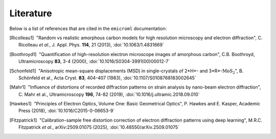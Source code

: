 Literature
==========

Below is a list of references that are cited in the ``emicroml`` documentation:

.. [Ricolleau1] |nbspc|"Random vs realistic amorphous carbon models for high
		       resolution microscopy and electron diffraction",
		       C. Ricolleau *et al.*, J. Appl. Phys. **114**, 21 (2013),
		       :doi:`10.1063/1.4831669`

.. [Boothroyd1] |nbspc|"Quantification of high-resolution electron microscope
		       images of amorphous carbon", C.B. Boothroyd,
		       Ultramicroscopy **83**, 3-4 (2000),
		       :doi:`10.1016/S0304-3991(00)00012-7`

.. [Schonfeld1] |nbspc|"Anisotropic mean-square displacements (MSD) in
		       single-crystals of 2*H*- and 3*R*-:math:`\text{MoS}_2`",
		       B. Schönfeld et al., Acta Cryst. **83**, 404-407 (1983),
		       :doi:`10.1107/S0108768183002645`

.. [Mahr1] |nbspc|"Influence of distortions of recorded diffraction patterns on
	          strain analysis by nano-beam electron diffraction",
		  C. Mahr et al., Ultramicroscopy **196**, 74-82 (2019),
		  :doi:`10.1016/j.ultramic.2018.09.010`

.. [Hawkes1] |nbspc|"Principles of Electron Optics, Volume One: Basic
	            Geometrical Optics", P. Hawkes and E. Kasper, Academic Press
		    (2018),
		    :doi:`10.1016/C2015-0-06653-9`

.. [Fitzpatrick1] |nbspc|"Calibration-sample free distortion correction of
		         electron diffraction patterns using deep learning",
			 M.R.C. Fitzpatrick *et al.*, arXiv:2509.01075 (2025),
			 :doi:`10.48550/arXiv.2509.01075`

.. |nbspc| unicode:: U+00A0 .. non-breaking space
